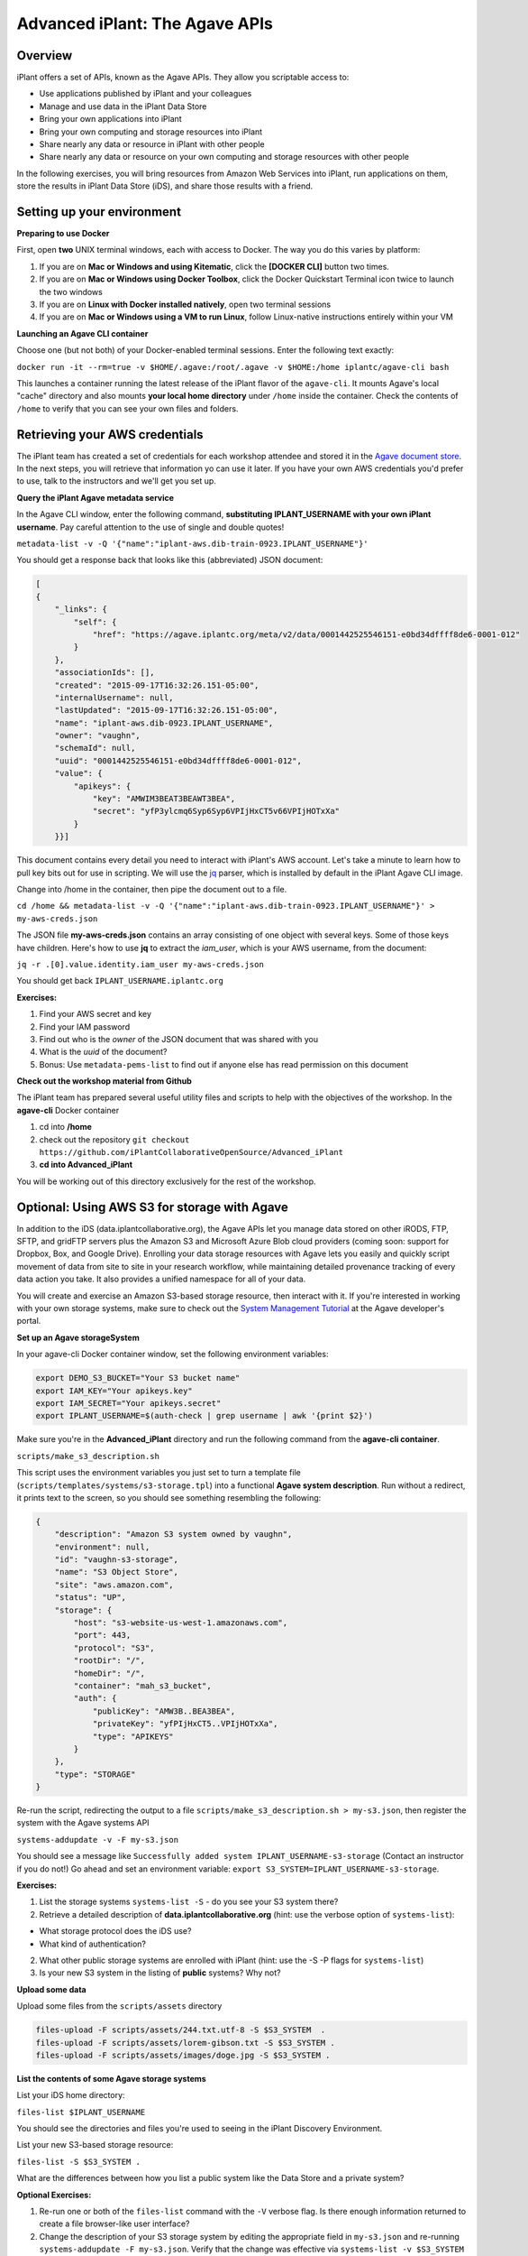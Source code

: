 ===============================
Advanced iPlant: The Agave APIs
===============================
Overview
--------
iPlant offers a set of APIs, known as the Agave APIs. They allow you scriptable access to:

* Use applications published by iPlant and your colleagues
* Manage and use data in the iPlant Data Store
* Bring your own applications into iPlant
* Bring your own computing and storage resources into iPlant
* Share nearly any data or resource in iPlant with other people
* Share nearly any data or resource on your own computing and storage resources with other people

In the following exercises, you will bring resources from Amazon Web Services into iPlant, run applications on them, store the results in iPlant Data Store (iDS), and share those results with a friend.

Setting up your environment
---------------------------

**Preparing to use Docker**

First, open **two** UNIX terminal windows, each with access to Docker. The way you do this varies by platform:

1. If you are on **Mac or Windows and using Kitematic**, click the **[DOCKER CLI]** button two times.
2. If you are on **Mac or Windows using Docker Toolbox**, click the Docker Quickstart Terminal icon twice to launch the two windows
3. If you are on **Linux with Docker installed natively**, open two terminal sessions
4. If you are on **Mac or Windows using a VM to run Linux**, follow Linux-native instructions entirely within your VM

**Launching an Agave CLI container**

Choose one (but not both) of your Docker-enabled terminal sessions. Enter the following text exactly:

``docker run -it --rm=true -v $HOME/.agave:/root/.agave -v $HOME:/home iplantc/agave-cli bash``

This launches a container running the latest release of the iPlant flavor of the ``agave-cli``. It mounts Agave's local "cache" directory and also mounts **your local home directory** under ``/home`` inside the container. Check the contents of ``/home`` to verify that you can see your own files and folders.

Retrieving your AWS credentials
-------------------------------

The iPlant team has created a set of credentials for each workshop attendee and stored it in the `Agave document store <http://preview.agaveapi.co/documentation/tutorials/metadata-management-tutorial/>`_. In the next steps, you will retrieve that information yo can use it later. If you have your own AWS credentials you'd prefer to use, talk to the instructors and we'll get you set up.

**Query the iPlant Agave metadata service**

In the Agave CLI window, enter the following command, **substituting IPLANT_USERNAME with your own iPlant username**. Pay careful attention to the use of single and double quotes!

``metadata-list -v -Q '{"name":"iplant-aws.dib-train-0923.IPLANT_USERNAME"}'``

You should get a response back that looks like this (abbreviated) JSON document:

.. code-block:: json

    [
    {
        "_links": {
            "self": {
                "href": "https://agave.iplantc.org/meta/v2/data/0001442525546151-e0bd34dffff8de6-0001-012"
            }
        },
        "associationIds": [],
        "created": "2015-09-17T16:32:26.151-05:00",
        "internalUsername": null,
        "lastUpdated": "2015-09-17T16:32:26.151-05:00",
        "name": "iplant-aws.dib-0923.IPLANT_USERNAME",
        "owner": "vaughn",
        "schemaId": null,
        "uuid": "0001442525546151-e0bd34dffff8de6-0001-012",
        "value": {
            "apikeys": {
                "key": "AMWIM3BEAT3BEAWT3BEA",
                "secret": "yfP3ylcmq6Syp6Syp6VPIjHxCT5v66VPIjHOTxXa"
            }
        }}]

This document contains every detail you need to interact with iPlant's AWS account. Let's take a minute to learn how to pull key bits out for use in scripting. We will use the `jq <https://stedolan.github.io/jq/tutorial/>`_ parser, which is installed by default in the iPlant Agave CLI image.

Change into /home in the container, then pipe the document out to a file.

``cd /home && metadata-list -v -Q '{"name":"iplant-aws.dib-train-0923.IPLANT_USERNAME"}' > my-aws-creds.json``

The JSON file **my-aws-creds.json** contains an array consisting of one object with several keys. Some of those keys have children. Here's how to use **jq** to extract the *iam_user*, which is your AWS username, from the document:

``jq -r .[0].value.identity.iam_user my-aws-creds.json``

You should get back ``IPLANT_USERNAME.iplantc.org``

**Exercises:**

1. Find your AWS secret and key
2. Find your IAM password
3. Find out who is the *owner* of the JSON document that was shared with you
4. What is the *uuid* of the document?
5. Bonus: Use ``metadata-pems-list`` to find out if anyone else has read permission on this document

**Check out the workshop material from Github**

The iPlant team has prepared several useful utility files and scripts to help with the objectives of the workshop. In the **agave-cli** Docker container

1. cd into **/home**
2. check out the repository ``git checkout https://github.com/iPlantCollaborativeOpenSource/Advanced_iPlant``
3. **cd into Advanced_iPlant**

You will be working out of this directory exclusively for the rest of the workshop.

Optional: Using AWS S3 for storage with Agave
---------------------------------------------

In addition to the iDS (data.iplantcollaborative.org), the Agave APIs let you manage data stored on other iRODS, FTP, SFTP, and gridFTP servers plus the Amazon S3 and Microsoft Azure Blob cloud providers (coming soon: support for Dropbox, Box, and Google Drive). Enrolling your data storage resources with Agave lets you easily and quickly script movement of data from site to site in your research workflow, while maintaining detailed provenance tracking of every data action you take. It also provides a unified namespace for all of your data.

You will create and exercise an Amazon S3-based storage resource, then interact with it. If you're interested in working with your own storage systems, make sure to check out the `System Management Tutorial <http://preview.agaveapi.co/documentation/tutorials/system-management-tutorial/>`_ at the Agave developer's portal.

**Set up an Agave storageSystem**

In your agave-cli Docker container window, set the following environment variables:

.. code-block:: bash

  export DEMO_S3_BUCKET="Your S3 bucket name"
  export IAM_KEY="Your apikeys.key"
  export IAM_SECRET="Your apikeys.secret"
  export IPLANT_USERNAME=$(auth-check | grep username | awk '{print $2}')

Make sure you're in the **Advanced_iPlant** directory and run the following command from the **agave-cli container**.

``scripts/make_s3_description.sh``

This script uses the environment variables you just set to turn a template file (``scripts/templates/systems/s3-storage.tpl``) into a functional **Agave system description**. Run without a redirect, it prints text to the screen, so you should see something resembling the following:

.. code-block:: json

    {
        "description": "Amazon S3 system owned by vaughn",
        "environment": null,
        "id": "vaughn-s3-storage",
        "name": "S3 Object Store",
        "site": "aws.amazon.com",
        "status": "UP",
        "storage": {
            "host": "s3-website-us-west-1.amazonaws.com",
            "port": 443,
            "protocol": "S3",
            "rootDir": "/",
            "homeDir": "/",
            "container": "mah_s3_bucket",
            "auth": {
                "publicKey": "AMW3B..BEA3BEA",
                "privateKey": "yfPIjHxCT5..VPIjHOTxXa",
                "type": "APIKEYS"
            }
        },
        "type": "STORAGE"
    }

Re-run the script, redirecting the output to a file ``scripts/make_s3_description.sh > my-s3.json``, then register the system with the Agave systems API

``systems-addupdate -v -F my-s3.json``

You should see a message like ``Successfully added system IPLANT_USERNAME-s3-storage`` (Contact an instructor if you do not!) Go ahead and set an environment variable: ``export S3_SYSTEM=IPLANT_USERNAME-s3-storage``.

**Exercises:**

1. List the storage systems ``systems-list -S`` - do you see your S3 system there?
2. Retrieve a detailed description of **data.iplantcollaborative.org** (hint: use the verbose option of ``systems-list``):

- What storage protocol does the iDS use?
- What kind of authentication?

2. What other public storage systems are enrolled with iPlant (hint: use the -S -P flags for ``systems-list``)
3. Is your new S3 system in the listing of **public** systems? Why not?

**Upload some data**

Upload some files from the ``scripts/assets`` directory

.. code-block:: bash

    files-upload -F scripts/assets/244.txt.utf-8 -S $S3_SYSTEM  .
    files-upload -F scripts/assets/lorem-gibson.txt -S $S3_SYSTEM .
    files-upload -F scripts/assets/images/doge.jpg -S $S3_SYSTEM .

**List the contents of some Agave storage systems**

List your iDS home directory:

``files-list $IPLANT_USERNAME``

You should see the directories and files you're used to seeing in the iPlant Discovery Environment.

List your new S3-based storage resource:

``files-list -S $S3_SYSTEM .``

What are the differences between how you list a public system like the Data Store and a private system?

**Optional Exercises:**

1. Re-run one or both of the ``files-list`` command with the ``-V`` verbose flag. Is there enough information returned to create a file browser-like user interface?
2. Change the description of your S3 storage system by editing the appropriate field in ``my-s3.json`` and re-running ``systems-addupdate -F my-s3.json``. Verify that the change was effective via ``systems-list -v $S3_SYSTEM``

**Sharing data with friends**

We have shared a very sad picture with the public: You should be able to list and download it, but go ahead and try to delete it - we dare you!

.. code-block:: bash

    files-list -S s3-demo-03.iplantc.org sadkitten.jpg
    files-get -S s3-demo-03.iplantc.org sadkitten.jpg
    files-delete -S s3-demo-03.iplantc.org sadkitten.jpg

**Exercise:** Find out that a friends person's iPlant username. Share a file with them in the iDS and your S3 volume. Have them do the same. Give your friend READ_WRITE permission on a folder in your iPlant Data Store and have them upload a file. Can you see the file?

Here's an example of iPlant users **vaughn** and **jfonner** sharing some data:

.. code-block:: bash

    # vaughn grants jfonner READ access on a file in the iDS
     [vaughn@iplantc]: files-pems-update -U jfonner -P READ -S mwvaughn-s3-storage picksumipsum.txt
    # vaughn grants jfonner READ_WRITE access to a directory in iDS
     [vaughn@iplantc]: files-pems-update -U jfonner -P READ_WRITE vaughn/collab/
    # jfonner lists vaughn's files in collab
     [jfonner@iplantc]: files-list vaughn/collab/
    # jfonner views a file in vaughn/collab
     [jfonner@iplantc]: files-get -P vaughn/collab/darwin5.txt
    # jfonner grants vaughn READ access on an iDS file
     [jfonner@iplantc]: files-pems-update -U vaughn -P READ jfonner/lamarck5.txt
    # vaughn copies the file into his collab folder
     [vaughn@iplantc]: files-copy -D vaughn/collab/lamarck.txt jfonner/lamarck5.txt
    # jfonner uploads a new file to vaughn's collab folder
     [jfonner@iplantc]: files-upload -F wallace5.txt vaughn/collab/

Using AWS EC2 for computing with Agave
--------------------------------------

Agave allows you to connect to 3rd party computing resources and do work on them. These can be traditional HPC systems that are managed by schedulers such as SGE or SLURM, Condor grids (like the one the Discovery Environment uses), or simple machines that allow SSH access. This workshop focuses on a special, powerful case of the latter, a virtual machine running on Amazon EC2 with Docker installed on it. If you're interested connecting other types of computing systems, make sure to check out the `System Management Tutorial <http://preview.agaveapi.co/documentation/tutorials/system-management-tutorial/>`_ at the Agave developer's portal.

**Five Easy Steps:**

1. Launch a virtual machine on Amazon
2. Provision it with Docker support
3. Tell Agave about this new computing resource
4. Tell Agave about a simple Docker-powered application that can run on the resource
5. Run an actual compute task on the resource using Agave
6. Learn about the GUI features in the iPlant Discovery Environment that support Agave apps

**Launch a Docker-enabled VM**

Docker Machine lets you provision Docker-enabled hosts on Amazon EC2, Microsoft Azure, DigitalOcean, Google, and Rackspace commerical clouds as well as on private clouds powered by Openstack, Virtualbox, and VMware. You will use it to create one on Amazon EC2, taking care of steps 1 and 2 from the list.

Set some environment variables by entering the following commands into the *second* Docker-enabled terminal (not the one running agave-cli), subsituting the appropriate values for ``DOCKER_MACHINE_NAME``, ``IAM_KEY``, and ``IAM_SECRET``.

.. code-block:: bash

  export DOCKER_MACHINE_NAME="pick_a_name"
  export IAM_KEY="Your apikeys.key"
  export IAM_SECRET="Your apikeys.secret"
  export REGION="us-west-1"
  export VPC="vpc-54e81031"
  export IPLANT_USERNAME=$(auth-check | grep username | awk '{print $2}')

Now, in same Docker window, enter this ``docker-machine`` command:

.. code-block:: bash

  docker-machine create --driver amazonec2 \
        --amazonec2-access-key "${IAM_KEY}" \
        --amazonec2-secret-key "${IAM_SECRET}"  \
        --amazonec2-vpc-id "${VPC}"  \
        --amazonec2-region "${REGION}" \
        $DOCKER_MACHINE_NAME

The ``docker-machine`` command will run for a while and then you should see:

``Launching instance...
To see how to connect Docker to this machine, run: docker-machine env DOCKER_MACHINE_NAME``

**Configure Docker to talk to the new host system**

Each Docker Machine system has its own configuration, which you can retrieve at any time with the ``env`` command. Here's what it looked like on the instructor's machine - yours should look similiar.

.. code-block:: bash

    docker-machine env $DOCKER_MACHINE_NAME
    export DOCKER_TLS_VERIFY="1"
    export DOCKER_HOST="tcp://54.215.249.202:2376"
    export DOCKER_CERT_PATH="/Users/mwvaughn/.docker/machine/machines/vaughn-docker"
    export DOCKER_MACHINE_NAME="vaughn-docker"
    # Run this command to configure your shell:
    # eval "$(docker-machine env vaughn-docker)"

Part of the beauty of Docker Machine is that it lets you treat a remote host, like the one you just created, as though it were a local system. To do that, you must re-configure your local Docker client to point outwards.

``eval "$(docker-machine env $DOCKER_MACHINE_NAME)"``

**Note**: To switch back to your local Docker installation, run ``eval "$(docker-machine env default)"``

**Launch some containers on your new system**

The basic syntax for the following Docker commands is

``docker run [options] [image:tag] [(optional) command]``

**Note**: The ``-it --rm=true`` tells Docker to launch an interactive container with an attached terminal, and to remove the container when it exits. The ``command`` at the end is optional - many Docker images have a default command defined that runs when the container launches. If you don't provide a command, Docker will attempt to execute it instead.

Run the following example Docker commands. For each of the following examples after the ``hello-world`` case, typing Control-D will exit the container.

.. code-block:: bash

    # Launch the Docker test image. Prints out some nice debugging info and quits
    docker run -it --rm=true hello-world
    # Launch a bash shell running on Centos 5.11
    docker run -it --rm=true centos:5.11 bash
    # Check the version of Centos. Welcome to Legacyville - Population: 1
    cat /etc/redhat-release
    # Launch a Python 2.7 interpreter
    docker run -it --rm=true python:2.7 python
    # Launch the latest Python version
    docker run -it --rm=true python:latest python

**Exercises:**

1. Run another command using one of the same containers. An example might be ``docker run -it --rm=true centos:5.11 uptime``. How much of a delay did you experience before the results of your custom command were returned?
2. List the Docker images on the remote system - are any them familiar?
3. Look up details about the centos image at `Docker Hub <https://hub.docker.com/>`_. How many other versions of Centos are supported via public Docker images?

**Set up your cloud host as an Agave executionSystem**

Congratulations: you've got Docker going in the cloud. Now, you can run just about any code on any modern Linux. Now, we need to tell Agave about your Docker host so that you can send code and data to it as part of your workflow. This solves two use cases (at least):

- You have code you'd like to make available for other people to run either via a command-line or, even better, in the iPlant Discovery Environment. Agave has some powerful abilities to make this happen.
- You need to augment your local computing by offloading some heavy stuff to a bigger machine in the cloud. Agave has some powerful abilities to make this happen, too.

In your Docker terminal (not the agave-cli) window, and make sure you're cd-ed in the Advanced_iPlant directory. Run the following:

``scripts/make-docker-description.sh $DOCKER_MACHINE_NAME $IPLANT_USERNAME``

The ``make-docker-description.sh`` script uses environment variables to turn a template file (``scripts/templates/systems/execution.tpl``) into a functional **Agave system description**. Run without a redirect, it prints text to the screen, so you should see something resembling the following abbreviated example.

.. code-block:: json

    {
        "description": "Docker compute host running on amazonec2. Instance id 9d1c13733fd2258c32a109d8b3d3",
        "environment": null,
        "executionType": "CLI",
        "id": "vaughn-docker-compute",
        "login": {
            "auth": {
                "username": "ubuntu",
                "publicKey": "ssh-rsa AAAAB3Nz..RvWJYx4hz",
                "privateKey": "-----BEGIN RSA PRIVATE KEY-----\nMIIEpA..eg==\n-----END RSA PRIVATE KEY-----",
                "type": "SSHKEYS"
            },
            "host": "54.215.249.202",
            "port": 22,
            "protocol": "SSH"
        }
    }

Re-run the script, redirecting the output to a file ``scripts/make-docker-description.sh $DOCKER_MACHINE_NAME $IPLANT_USERNAME > my-ec2.json``, then register the system with the Agave systems API

``systems-addupdate -v -F my-ec2.json``

You should see a message like ``Successfully added system IPLANT_USERNAME-docker-compute`` (Contact an instructor if you do not!) Go ahead and set an environment variable: ``export EC2_SYSTEM=IPLANT_USERNAME-docker-compute``.

**Exercises:**

1. Modify the description of your compute system by editing ``my-ec2.json``, then posting the updated description to Agave with ``systems-addupdate -F my-ec2.json``.
2. Retrieve a detailed listing of ``stampede.tacc.utexas.edu`` and ``condor.opensciencegrid.org``. What is the executionType (hint: Try ``jq -r .executionType``) for each, and how is that different from your Docker system?

Creating an Agave application and running a job
-----------------------------------------------

An Agave application consists of:

1. A script, written in template form, that tells a remote system how to run a command on specific data
2. The physical assets that have to be installed on the remote system to enable that command. These can be binary files, reference data sets, or instructions for procuring these items.
3. Some structured metadata, posted to the Agave *apps* service that describes the system- and run-time parameters needed to run the command

If you haven't already, in your **agave-cli** window, check out this git repository and ``cd`` into it:

``git checkout https://github.com/iPlantCollaborativeOpenSource/Advanced_iPlant``

NOTES
-----

- Implement a cloudrunner example
- Implement a more specialized version of it with parameters to run one specific program
- Send CSV from word frequency to demo-pyplot-demo-advanced-0.1.0u1
